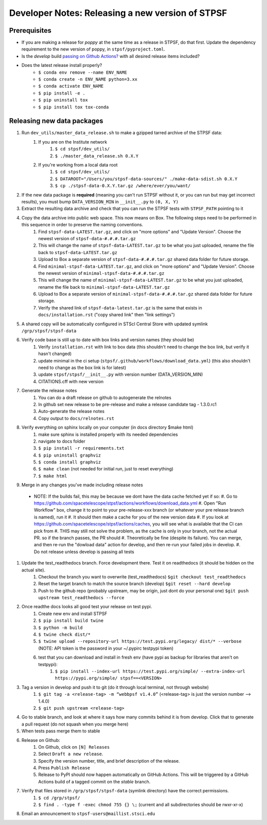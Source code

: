 ***************************************************
Developer Notes: Releasing a new version of STPSF
***************************************************

Prerequisites
=============
* If you are making a release for `poppy` at the same time as a release in STPSF, do that first. Update the dependency requirement to the new version of poppy, in ``stpsf/pyproject.toml``.
* Is the `develop` build `passing on Github Actions? <https://github.com/spacetelescope/stpsf/actions>`_ with all desired release items included?
* Does the latest release install properly?
    * ``$ conda env remove --name ENV_NAME``
    * ``$ conda create -n ENV_NAME python=3.xx``
    * ``$ conda activate ENV_NAME``
    * ``$ pip install -e .``
    * ``$ pip uninstall tox``
    * ``$ pip install tox tox-conda``

Releasing new data packages
===========================

#. Run ``dev_utils/master_data_release.sh`` to make a gzipped tarred archive of the STPSF data:
    #. If you are on the Institute network
        #. ``$ cd stpsf/dev_utils/``
        #. ``$ ./master_data_release.sh 0.X.Y``
    #. If you're working from a local data root
        #. ``$ cd stpsf/dev_utils/``
        #. ``$ DATAROOT="/Users/you/stpsf-data-sources/" ./make-data-sdist.sh 0.X.Y``
        #. ``$ cp ./stpsf-data-0.X.Y.tar.gz /where/ever/you/want/``
#. If the new data package is **required** (meaning you can't run STPSF without it, or you can run but may get incorrect results), you must bump ``DATA_VERSION_MIN`` in ``__init__.py`` to ``(0, X, Y)``
#. Extract the resulting data archive and check that you can run the STPSF tests with ``STPSF_PATH`` pointing to it
#. Copy the data archive into public web space. This now means on Box. The following steps need to be performed in this sequence in order to preserve the naming conventions.
    #. Find ``stpsf-data-LATEST.tar.gz``, and click on "more options" and "Update Version".  Choose the newest version of ``stpsf-data-#.#.#.tar.gz``
    #. This will change the name of ``stpsf-data-LATEST.tar.gz`` to be what you just uploaded, rename the file back to ``stpsf-data-LATEST.tar.gz``
    #. Upload to Box a separate version of ``stpsf-data-#.#.#.tar.gz`` shared data folder for future storage.
    #. Find ``minimal-stpsf-data-LATEST.tar.gz``, and click on "more options" and "Update Version".  Choose the newest version of ``minimal-stpsf-data-#.#.#.tar.gz``
    #. This will change the name of ``minimal-stpsf-data-LATEST.tar.gz`` to be what you just uploaded, rename the file back to ``minimal-stpsf-data-LATEST.tar.gz``
    #. Upload to Box a separate version of ``minimal-stpsf-data-#.#.#.tar.gz`` shared data folder for future storage.
    #. Verify the shared link of ``stpsf-data-latest.tar.gz`` is the same that exists in ``docs/installation.rst`` ("copy shared link" then "link settings")
#. A shared copy will be automatically configured in STScI Central Store with updated symlink ``/grp/stpsf/stpsf-data``
#. Verify code base is still up to date with box links and version names (they should be)
    #. Verify ``installation.rst`` with link to box data (this shouldn't need to change the box link, but verify it hasn't changed)
    #. update minimal in the ci setup (``stpsf/.github/workflows/download_data.yml``) (this also shouldn't need to change as the box link is for latest)
    #. update ``stpsf/stpsf/__init__.py`` with version number  (DATA_VERSION_MIN)
    #. CITATIONS.cff with new version
#. Generate the release notes
    #. You can do a draft release on github to autogenerate the relnotes
    #. In github set new release to be pre-release and make a release candidate tag -  1.3.0.rc1
    #. Auto-generate the release notes
    #. Copy output to ``docs/relnotes.rst``
#. Verify everything on sphinx locally on your computer (in docs directory $make html)
    #. make sure sphinx is installed properly with its needed dependencies
    #. navigate to docs folder
    #. ``$ pip install -r requirements.txt``
    #. ``$ pip uninstall graphviz``
    #. ``$ conda install graphviz``
    #. ``$ make clean`` (not needed for initial run, just to reset everything)
    #. ``$ make html``
#. Merge in any changes you've made including release notes
  * NOTE: If the builds fail, this may be because we dont have the data cache fetched yet if so:
    #. Go to https://github.com/spacetelescope/stpsf/actions/workflows/download_data.yml
    #. Open "Run Workflow" box, change it to point to your pre-release-xxx branch (or whatever your pre release branch is named), run it
    #. It should then make a cache for you of the new version data
    #. If you look at https://github.com/spacetelescope/stpsf/actions/caches, you will see what is available that the CI can pick from
    #. THIS may still not solve the problem, as the cache is only in your branch, not the actual PR.  so if the branch passes, the PR should
    #. Theoretically be fine (despite its failure).  You can merge, and then re-run the "dowload data" action for develop, and then re-run your failed jobs in develop.
    #. Do not release unless develop is passing all tests
#. Update the test_readthedocs branch.  Force development there.  Test it on readthedocs (it should be hidden on the actual site).
    #. Checkout the branch you want to overwrite (test_readthedocs) ``$git checkout test_readthedocs``
    #. Reset the target branch to match the source branch (develop) ``$git reset --hard develop``
    #. Push to the github repo (probably upstream, may be origin, just dont do your personal one) ``$git push upstream test_readthedocs --force``
#. Once readthe docs looks all good test your release on test pypi.
    #. Create new env and install STPSF
    #. ``$ pip install build twine``
    #. ``$ python -m build``
    #. ``$ twine check dist/*``
    #. ``$ twine upload --repository-url https://test.pypi.org/legacy/ dist/* --verbose``  (NOTE: API token is the password in your ~/.pypirc testpypi token)
    #. test that you can download and install in fresh env (have pypi as backup for libraries that aren't on testpypi):
        #. ``$ pip install --index-url https://test.pypi.org/simple/ --extra-index-url https://pypi.org/simple/ stpsf==<VERSION>``
#. Tag a version in develop and push it to git (do it through local terminal, not through website)
    #. ``$ git tag -a <release-tag> -m “webbpsf v1.4.0”`` (<release-tag> is just the version number --> 1.4.0)
    #. ``$ git push upstream <release-tag>``
#. Go to stable branch, and look at where it says how many commits behind it is from develop. Click that to generate a pull request (do not squash when you merge here)
#. When tests pass merge them to stable
#. Release on Github:
    #. On Github, click on ``[N] Releases``
    #. Select ``Draft a new release``.
    #. Specify the version number, title, and brief description of the release.
    #. Press ``Publish Release``
    #. Release to PyPI should now happen automatically on GitHub Actions. This will be triggered by a GitHub Actions build of a tagged commit on the `stable` branch.
#. Verify that files stored in ``/grp/stpsf/stpsf-data`` (symlink directory) have the correct permissions.
    #. ``$ cd /grp/stpsf/``
    #. ``$ find . -type f -exec chmod 755 {} \;`` (current and all subdirectories should be rwxr-xr-x)
#. Email an announcement to ``stpsf-users@maillist.stsci.edu``
